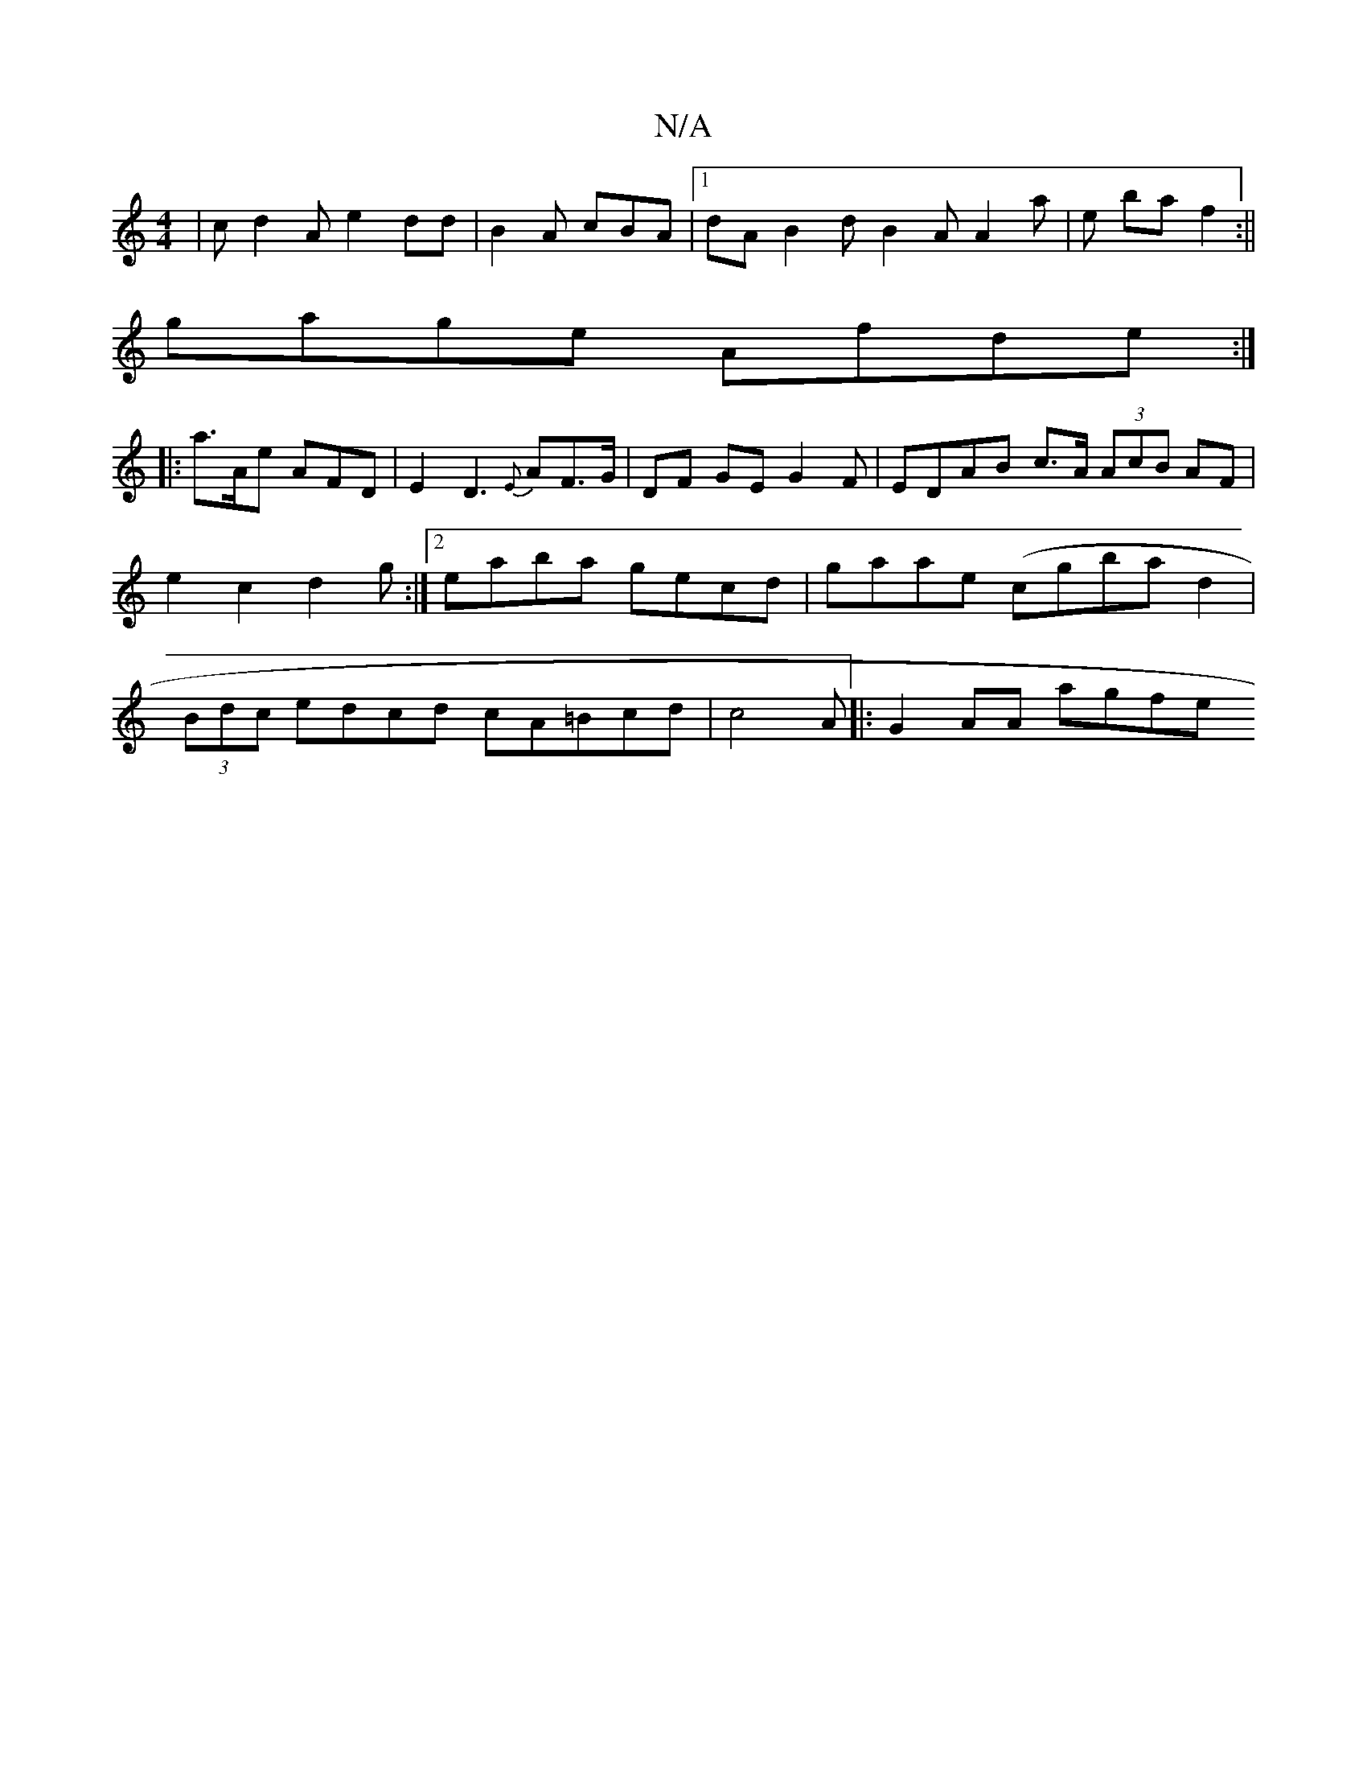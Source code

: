 X:1
T:N/A
M:4/4
R:N/A
K:Cmajor
 |cd2A e2dd | B2A cBA|1 dA B2 d B2A A2a|e ba f2 :||
gage Afde:|
|: a>Ae AFD | E2 D3{E}AF>G | DF GE G2 F | EDAB c>A (3AcB AF | e2 c2 d2g:|2 eaba gecd | gaae (cgbad2 | (3Bdc edcd cA=Bcd|c4A |:G2 AA agfe